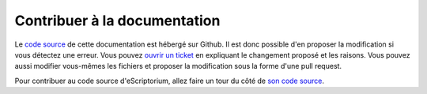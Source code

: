 Contribuer à la documentation
=============================

Le `code source <https://github.com/alix-tz/escriptorium-tutorial>`_ de cette documentation est hébergé sur Github. Il est donc possible d'en proposer la modification si vous détectez une erreur. Vous pouvez `ouvrir un ticket <https://github.com/alix-tz/escriptorium-tutorial/issues/new>`_ en expliquant le changement proposé et les raisons. Vous pouvez aussi modifier vous-mêmes les fichiers et proposer la modification sous la forme d'une pull request.

Pour contribuer au code source d'eScriptorium, allez faire un tour du côté de `son code source <https://gitlab.com/scripta/escriptorium/-/wikis/contributing>`_. 